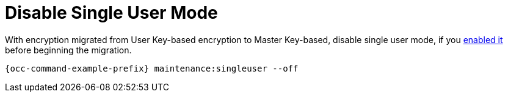 [[disable-single-user-mode]]
= Disable Single User Mode

With encryption migrated from User Key-based encryption to Master Key-based, disable single user mode, if you xref:configuration/server/occ_command.adoc#maintenance-commands[enabled it] before beginning the migration.

[source,console]
----
{occ-command-example-prefix} maintenance:singleuser --off
----

